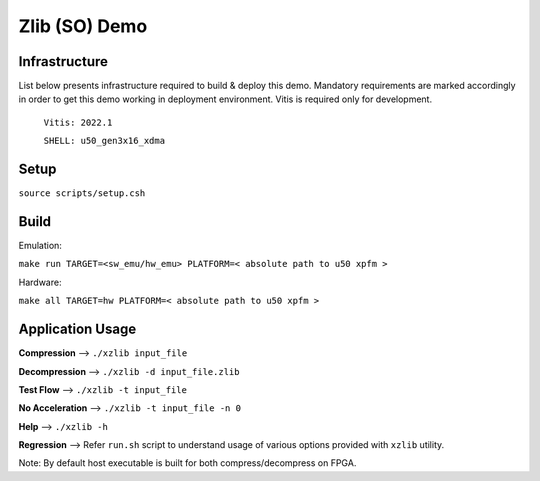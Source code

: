 ====================
Zlib (SO) Demo
====================

Infrastructure
--------------

List below presents infrastructure required to build & deploy this demo.
Mandatory requirements are marked accordingly in order to get this demo working in
deployment environment. Vitis is required only for development.

    ``Vitis: 2022.1``
    
    ``SHELL: u50_gen3x16_xdma``

Setup
-----

``source scripts/setup.csh``

Build
-----

Emulation:

``make run TARGET=<sw_emu/hw_emu> PLATFORM=< absolute path to u50 xpfm >``

Hardware:

``make all TARGET=hw PLATFORM=< absolute path to u50 xpfm >``
    
Application Usage
-----------------

**Compression**     -->  ``./xzlib input_file``

**Decompression**   -->  ``./xzlib -d input_file.zlib``

**Test Flow**       -->  ``./xzlib -t input_file`` 

**No Acceleration** -->  ``./xzlib -t input_file -n 0`` 

**Help**           -->  ``./xzlib -h``

**Regression**     --> Refer ``run.sh`` script to understand usage of various options provided with ``xzlib`` utility. 


Note: By default host executable is built for both compress/decompress on FPGA.
